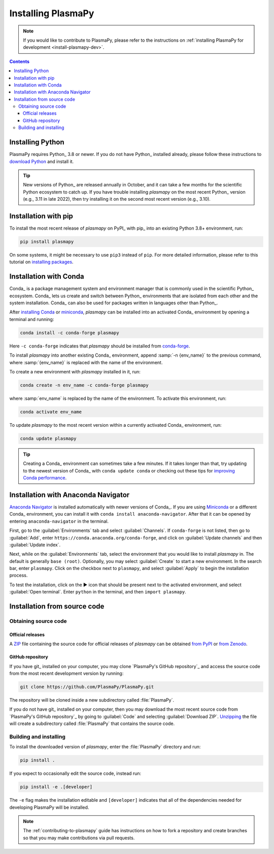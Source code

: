 .. _plasmapy-install:

*******************
Installing PlasmaPy
*******************

.. note::

   If you would like to contribute to PlasmaPy, please refer to the
   instructions on :ref:`installing PlasmaPy for development
   <install-plasmapy-dev>`.

.. contents:: Contents
   :local:

Installing Python
=================

PlasmaPy requires Python_ 3.8 or newer. If you do not have Python_
installed already, please follow these instructions to `download
Python`_ and install it.

.. tip::

   New versions of Python_ are released annually in October, and it can
   take a few months for the scientific Python ecosystem to catch up. If
   you have trouble installing `plasmapy` on the most recent Python_
   version (e.g., 3.11 in late 2022), then try installing it on the
   second most recent version (e.g., 3.10).

.. _install-pip:

Installation with pip
=====================

To install the most recent release of `plasmapy` on PyPI_ with pip_ into
an existing Python 3.8+ environment, run:

.. code-block:: bash

   pip install plasmapy

On some systems, it might be necessary to use ``pip3`` instead of
``pip``. For more detailed information, please refer to this tutorial on
`installing packages`_.

.. _install-conda:

Installation with Conda
=======================

Conda_ is a package management system and environment manager that is
commonly used in the scientific Python_ ecosystem. Conda_ lets us create
and switch between Python_ environments that are isolated from each
other and the system installation. Conda_ can also be used for packages
written in languages other than Python_.

After `installing Conda`_ or miniconda_, `plasmapy` can be installed
into an activated Conda_ environment by opening a terminal and running:

.. code-block:: bash

   conda install -c conda-forge plasmapy

Here ``-c conda-forge`` indicates that `plasmapy` should be installed
from conda-forge_.

To install `plasmapy` into another existing Conda_ environment, append
:samp:`-n {env_name}` to the previous command, where :samp:`{env_name}`
is replaced with the name of the environment.

To create a new environment with `plasmapy` installed in it, run:

.. code-block:: bash

    conda create -n env_name -c conda-forge plasmapy

where :samp:`env_name` is replaced by the name of the environment. To
activate this environment, run:

.. code-block:: bash

   conda activate env_name

To update `plasmapy` to the most recent version within a currently
activated Conda_ environment, run:

.. code-block:: bash

   conda update plasmapy

.. tip::

   Creating a Conda_ environment can sometimes take a few minutes. If it
   takes longer than that, try updating to the newest version of Conda_
   with ``conda update conda`` or checking out these tips for
   `improving Conda performance`_.

Installation with Anaconda Navigator
====================================

`Anaconda Navigator`_ is installed automatically with newer versions of
Conda_. If you are using Miniconda_ or a different Conda_ environment,
you can install it with ``conda install anaconda-navigator``. After that
it can be opened by entering ``anaconda-navigator`` in the terminal.

First, go to the :guilabel:`Environments` tab and select
:guilabel:`Channels`. If ``conda-forge`` is not listed, then go to
:guilabel:`Add`, enter ``https://conda.anaconda.org/conda-forge``, and
click on :guilabel:`Update channels` and then :guilabel:`Update index`.

.. Is clicking on `Update index` actually necessary?

Next, while on the :guilabel:`Environments` tab, select the environment
that you would like to install `plasmapy` in. The default is generally
``base (root)``. Optionally, you may select :guilabel:`Create` to start
a new environment. In the search bar, enter ``plasmapy``. Click on the
checkbox next to ``plasmapy``, and select :guilabel:`Apply` to begin the
installation process.

To test the installation, click on the ▶ icon that should be present
next to the activated environment, and select :guilabel:`Open terminal`.
Enter ``python`` in the terminal, and then ``import plasmapy``.

Installation from source code
=============================

Obtaining source code
---------------------

Official releases
^^^^^^^^^^^^^^^^^

A ZIP_ file containing the source code for official releases of
`plasmapy` can be obtained `from PyPI`_ or `from Zenodo`_.

GitHub repository
^^^^^^^^^^^^^^^^^

If you have git_ installed on your computer, you may clone `PlasmaPy's
GitHub repository`_ and access the source code from the most recent
development version by running:

.. code:: bash

   git clone https://github.com/PlasmaPy/PlasmaPy.git

The repository will be cloned inside a new subdirectory called
:file:`PlasmaPy`.

If you do not have git_ installed on your computer, then you may download
the most recent source code from `PlasmaPy's GitHub repository`_ by
going to :guilabel:`Code` and selecting :guilabel:`Download ZIP`.
`Unzipping <https://www.wikihow.com/Unzip-a-File>`__ the file will
create a subdirectory called :file:`PlasmaPy` that contains the source
code.

Building and installing
-----------------------

To install the downloaded version of `plasmapy`, enter the
:file:`PlasmaPy` directory and run:

.. code:: bash

   pip install .

If you expect to occasionally edit the source code, instead run:

.. code:: bash

   pip install -e .[developer]

The ``-e`` flag makes the installation editable and ``[developer]``
indicates that all of the dependencies needed for developing PlasmaPy
will be installed.

.. note::

   The :ref:`contributing-to-plasmapy` guide has instructions on how to
   fork a repository and create branches so that you may make
   contributions via pull requests.

.. _Anaconda Navigator: https://www.anaconda.com/products/individual
.. _clone a repository using SSH: https://docs.github.com/en/get-started/getting-started-with-git/about-remote-repositories#cloning-with-ssh-urls
.. _conda-forge: https://conda-forge.org
.. _download Python: https://www.python.org/downloads/
.. _from PyPI: https://pypi.org/project/plasmapy
.. _from Zenodo: https://doi.org/10.5281/zenodo.1436011
.. _improving Conda performance: https://docs.conda.io/projects/conda/en/latest/user-guide/concepts/conda-performance.html#improving-conda-performance
.. _installing Conda: https://docs.conda.io/projects/conda/en/latest/user-guide/install/index.html
.. _installing packages: https://packaging.python.org/en/latest/tutorials/installing-packages/#installing-from-vcs
.. _miniconda: https://docs.conda.io/en/latest/miniconda.html
.. _ZIP: https://en.wikipedia.org/wiki/ZIP_(file_format)
